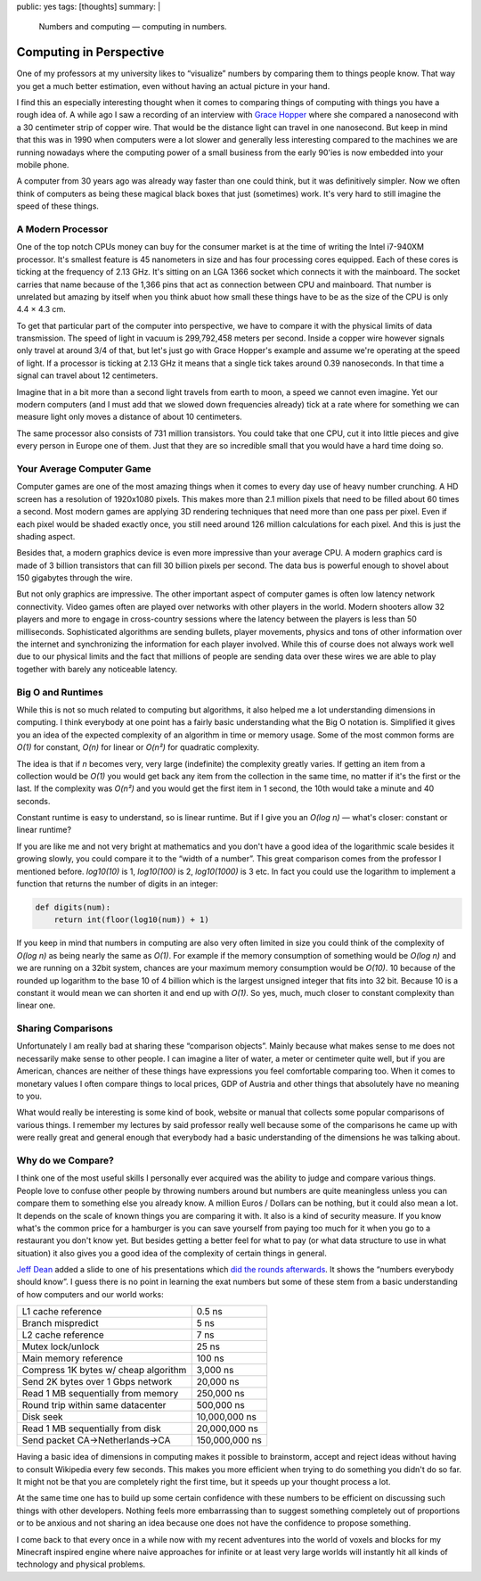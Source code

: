 public: yes
tags: [thoughts]
summary: |
  Numbers and computing — computing in numbers.

Computing in Perspective
========================

One of my professors at my university likes to “visualize” numbers by
comparing them to things people know.  That way you get a much better
estimation, even without having an actual picture in your hand.

I find this an especially interesting thought when it comes to comparing
things of computing with things you have a rough idea of.  A while ago I
saw a recording of an interview with `Grace Hopper
<http://en.wikipedia.org/wiki/Grace_Hopper>`_ where she compared a
nanosecond with a 30 centimeter strip of copper wire.  That would be the
distance light can travel in one nanosecond.  But keep in mind that this
was in 1990 when computers were a lot slower and generally less
interesting compared to the machines we are running nowadays where the
computing power of a small business from the early 90'ies is now embedded
into your mobile phone.

A computer from 30 years ago was already way faster than one could think,
but it was definitively simpler.  Now we often think of computers as being
these magical black boxes that just (sometimes) work.  It's very hard to
still imagine the speed of these things.

A Modern Processor
------------------

One of the top notch CPUs money can buy for the consumer market is at the
time of writing the Intel i7-940XM processor.  It's smallest feature is 45
nanometers in size and has four processing cores equipped.  Each of these
cores is ticking at the frequency of 2.13 GHz.  It's sitting on an LGA
1366 socket which connects it with the mainboard.  The socket carries that
name because of the 1,366 pins that act as connection between CPU and
mainboard.  That number is unrelated but amazing by itself when you think
abuot how small these things have to be as the size of the CPU is only
4.4 × 4.3 cm.

To get that particular part of the computer into perspective, we have to
compare it with the physical limits of data transmission.  The speed of
light in vacuum is 299,792,458 meters per second.  Inside a copper wire
however signals only travel at around 3/4 of that, but let's just go with
Grace Hopper's example and assume we're operating at the speed of light.
If a processor is ticking at 2.13 GHz it means that a single tick takes
around 0.39 nanoseconds.  In that time a signal can travel about 12
centimeters.

Imagine that in a bit more than a second light travels from earth to moon,
a speed we cannot even imagine.  Yet our modern computers (and I must add
that we slowed down frequencies already) tick at a rate where for
something we can measure light only moves a distance of about 10
centimeters.

The same processor also consists of 731 million transistors.  You could
take that one CPU, cut it into little pieces and give every person in
Europe one of them.  Just that they are so incredible small that you would
have a hard time doing so.

Your Average Computer Game
--------------------------

Computer games are one of the most amazing things when it comes to every
day use of heavy number crunching.  A HD screen has a resolution of
1920x1080 pixels.  This makes more than 2.1 million pixels that need to be
filled about 60 times a second.  Most modern games are applying 3D
rendering techniques that need more than one pass per pixel.  Even if each
pixel would be shaded exactly once, you still need around 126 million
calculations for each pixel.  And this is just the shading aspect.

Besides that, a modern graphics device is even more impressive than your
average CPU.  A modern graphics card is made of 3 billion transistors that
can fill 30 billion pixels per second.  The data bus is powerful enough to
shovel about 150 gigabytes through the wire.

But not only graphics are impressive.  The other important aspect of
computer games is often low latency network connectivity.  Video games
often are played over networks with other players in the world.  Modern
shooters allow 32 players and more to engage in cross-country sessions
where the latency between the players is less than 50 milliseconds.
Sophisticated algorithms are sending bullets, player movements, physics
and tons of other information over the internet and synchronizing the
information for each player involved.  While this of course does not
always work well due to our physical limits and the fact that millions of
people are sending data over these wires we are able to play together with
barely any noticeable latency.

Big O and Runtimes
------------------

While this is not so much related to computing but algorithms, it also
helped me a lot understanding dimensions in computing.  I think everybody
at one point has a fairly basic understanding what the Big O notation is.
Simplified it gives you an idea of the expected complexity of an algorithm
in time or memory usage.  Some of the most common forms are *O(1)* for
constant, *O(n)* for linear or *O(n²)* for quadratic complexity.

The idea is that if *n* becomes very, very large (indefinite) the
complexity greatly varies.  If getting an item from a collection would be
*O(1)* you would get back any item from the collection in the same time,
no matter if it's the first or the last.  If the complexity was *O(n²)*
and you would get the first item in 1 second, the 10th would take a minute
and 40 seconds.

Constant runtime is easy to understand, so is linear runtime.  But if I
give you an *O(log n)* — what's closer: constant or linear runtime?

If you are like me and not very bright at mathematics and you don't have a
good idea of the logarithmic scale besides it growing slowly, you could
compare it to the “width of a number”.  This great comparison comes from
the professor I mentioned before.  *log10(10)* is 1, *log10(100)* is 2,
*log10(1000)* is 3 etc.  In fact you could use the logarithm to implement
a function that returns the number of digits in an integer:

.. sourcecode:: python

    def digits(num):
        return int(floor(log10(num)) + 1)

If you keep in mind that numbers in computing are also very often limited
in size you could think of the complexity of *O(log n)* as being nearly
the same as *O(1)*.  For example if the memory consumption of something
would be *O(log n)* and we are running on a 32bit system, chances are your
maximum memory consumption would be *O(10)*.  10 because of the rounded up
logarithm to the base 10 of 4 billion which is the largest unsigned
integer that fits into 32 bit.  Because 10 is a constant it would mean we
can shorten it and end up with *O(1)*.  So yes, much, much closer to
constant complexity than linear one.

Sharing Comparisons
-------------------

Unfortunately I am really bad at sharing these “comparison objects”.
Mainly because what makes sense to me does not necessarily make sense to
other people.  I can imagine a liter of water, a meter or centimeter quite
well, but if you are American, chances are neither of these things have
expressions you feel comfortable comparing too.  When it comes to monetary
values I often compare things to local prices, GDP of Austria and other
things that absolutely have no meaning to you.

What would really be interesting is some kind of book, website or manual
that collects some popular comparisons of various things.  I remember my
lectures by said professor really well because some of the comparisons he
came up with were really great and general enough that everybody had a
basic understanding of the dimensions he was talking about.

Why do we Compare?
------------------

I think one of the most useful skills I personally ever acquired was the
ability to judge and compare various things.  People love to confuse other
people by throwing numbers around but numbers are quite meaningless unless
you can compare them to something else you already know.  A million Euros
/ Dollars can be nothing, but it could also mean a lot.  It depends on the
scale of known things you are comparing it with.  It also is a kind of
security measure.  If you know what's the common price for a hamburger is
you can save yourself from paying too much for it when you go to a
restaurant you don't know yet.  But besides getting a better feel for what
to pay (or what data structure to use in what situation) it also gives you
a good idea of the complexity of certain things in general.

`Jeff Dean <http://research.google.com/people/jeff/index.html>`_ added a
slide to one of his presentations which `did the rounds afterwards
<http://axisofeval.blogspot.com/2010/11/numbers-everybody-should-know.html>`_.
It shows the “numbers everybody should know”.  I guess there is no point
in learning the exat numbers but some of these stem from a basic
understanding of how computers and our world works:

======================================= =================
L1 cache reference                      0.5 ns
Branch mispredict                       5 ns
L2 cache reference                      7 ns
Mutex lock/unlock                       25 ns
Main memory reference                   100 ns
Compress 1K bytes w/ cheap algorithm    3,000 ns
Send 2K bytes over 1 Gbps network       20,000 ns
Read 1 MB sequentially from memory      250,000 ns
Round trip within same datacenter       500,000 ns
Disk seek                               10,000,000 ns
Read 1 MB sequentially from disk        20,000,000 ns
Send packet CA->Netherlands->CA         150,000,000 ns
======================================= =================

Having a basic idea of dimensions in computing makes it possible to
brainstorm, accept and reject ideas without having to consult Wikipedia
every few seconds.  This makes you more efficient when trying to do
something you didn't do so far.  It might not be that you are completely
right the first time, but it speeds up your thought process a lot.

At the same time one has to build up some certain confidence with these
numbers to be efficient on discussing such things with other developers.
Nothing feels more embarrassing than to suggest something completely out
of proportions or to be anxious and not sharing an idea because one does
not have the confidence to propose something.

I come back to that every once in a while now with my recent adventures
into the world of voxels and blocks for my Minecraft inspired engine where
naive approaches for infinite or at least very large worlds will instantly
hit all kinds of technology and physical problems.
